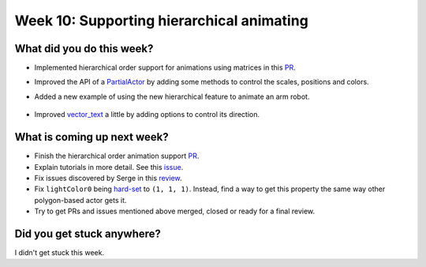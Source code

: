 Week 10: Supporting hierarchical animating
==========================================

.. post:: August 23 2022
   :author: Mohamed Abouagour
   :tags: google
   :category: gsoc


What did you do this week?
--------------------------

- Implemented hierarchical order support for animations using matrices in this `PR`_.

- Improved the API of a `PartialActor`_ by adding some methods to control the scales, positions and colors.

- Added a new example of using the new hierarchical feature to animate an arm robot.

    .. raw:: html

        <iframe id="player" type="text/html"   width="440" height="390" src="https://user-images.githubusercontent.com/63170874/185803285-9184c561-a787-4ad0-ac1a-0b22854da889.mp4" frameborder="0"></iframe>

- Improved `vector_text`_ a little by adding options to control its direction.


What is coming up next week?
----------------------------

- Finish the hierarchical order animation support `PR`_.

- Explain tutorials in more detail. See this `issue`_.

- Fix issues discovered by Serge in this `review`_.

- Fix ``lightColor0`` being `hard-set`_ to ``(1, 1, 1)``. Instead, find a way to get this property the same way other polygon-based actor gets it.

- Try to get PRs and issues mentioned above merged, closed or ready for a final review.


Did you get stuck anywhere?
---------------------------

I didn't get stuck this week.


.. _`PR`: https://github.com/fury-gl/fury/pull/665
.. _`PartialActor`: https://github.com/fury-gl/fury/pull/660
.. _`vector_text`: https://github.com/fury-gl/fury/pull/661
.. _`review`: https://github.com/fury-gl/fury/pull/647#pullrequestreview-1061261078
.. _`issue`: https://github.com/fury-gl/fury/issues/664
.. _`hard-set`: https://github.com/fury-gl/fury/blob/464b3dd3f5be5159f5f9617a2c7b6f7bd65c0c80/fury/actor.py#L2395